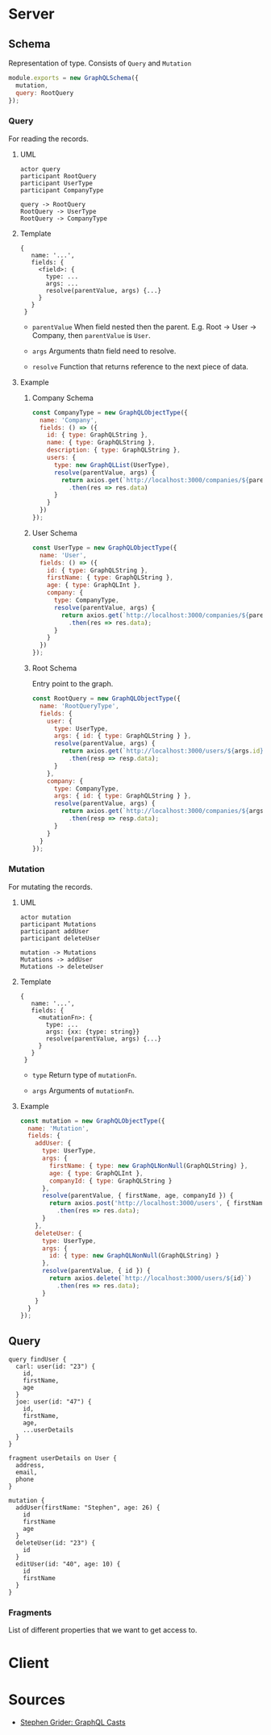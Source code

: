 * Server
** Schema
   Representation of type. Consists of ~Query~ and ~Mutation~
   #+BEGIN_SRC javascript
   module.exports = new GraphQLSchema({
     mutation,
     query: RootQuery
   });
   #+END_SRC
*** Query
    For reading the records.
**** UML
     #+BEGIN_SRC plantuml :file query.txt
     actor query
     participant RootQuery
     participant UserType
     participant CompanyType

     query -> RootQuery
     RootQuery -> UserType
     RootQuery -> CompanyType
     #+END_SRC
**** Template
     #+BEGIN_SRC
     {
        name: '...',
        fields: {
          <field>: {
            type: ...
            args: ...
            resolve(parentValue, args) {...}
          }
        }
      }
     #+END_SRC

     - ~parentValue~
       When field nested then the parent. E.g. Root -> User -> Company, then ~parentValue~ is ~User~.

     - ~args~
       Arguments thatn field need to resolve.

     - ~resolve~
       Function that returns reference to the next piece of data.

**** Example
***** Company Schema
      #+BEGIN_SRC javascript
      const CompanyType = new GraphQLObjectType({
        name: 'Company',
        fields: () => ({
          id: { type: GraphQLString },
          name: { type: GraphQLString },
          description: { type: GraphQLString },
          users: {
            type: new GraphQLList(UserType),
            resolve(parentValue, args) {
              return axios.get(`http://localhost:3000/companies/${parentValue.id}/users`)
                .then(res => res.data)
            }
          }
        })
      });
      #+END_SRC
***** User Schema
      #+BEGIN_SRC javascript
      const UserType = new GraphQLObjectType({
        name: 'User',
        fields: () => ({
          id: { type: GraphQLString },
          firstName: { type: GraphQLString },
          age: { type: GraphQLInt },
          company: {
            type: CompanyType,
            resolve(parentValue, args) {
              return axios.get(`http://localhost:3000/companies/${parentValue.companyId}`)
                .then(res => res.data);
            }
          }
        })
      });
      #+END_SRC
***** Root Schema
      Entry point to the graph.
      #+BEGIN_SRC javascript
      const RootQuery = new GraphQLObjectType({
        name: 'RootQueryType',
        fields: {
          user: {
            type: UserType,
            args: { id: { type: GraphQLString } },
            resolve(parentValue, args) {
              return axios.get(`http://localhost:3000/users/${args.id}`)
                .then(resp => resp.data);
            }
          },
          company: {
            type: CompanyType,
            args: { id: { type: GraphQLString } },
            resolve(parentValue, args) {
              return axios.get(`http://localhost:3000/companies/${args.id}`)
                .then(resp => resp.data);
            }
          }
        }
      });
      #+END_SRC
*** Mutation
    For mutating the records.
**** UML
    #+BEGIN_SRC plantuml :file mutation.txt
    actor mutation
    participant Mutations
    participant addUser
    participant deleteUser

    mutation -> Mutations
    Mutations -> addUser
    Mutations -> deleteUser
    #+END_SRC
**** Template
     #+BEGIN_SRC
     {
        name: '...',
        fields: {
          <mutationFn>: {
            type: ...
            args: {xx: {type: string}}
            resolve(parentValue, args) {...}
          }
        }
      }
     #+END_SRC

     - ~type~
       Return type of ~mutationFn~.

     - ~args~
       Arguments of ~mutationFn~.

**** Example
     #+BEGIN_SRC javascript
     const mutation = new GraphQLObjectType({
       name: 'Mutation',
       fields: {
         addUser: {
           type: UserType,
           args: {
             firstName: { type: new GraphQLNonNull(GraphQLString) },
             age: { type: GraphQLInt },
             companyId: { type: GraphQLString }
           },
           resolve(parentValue, { firstName, age, companyId }) {
             return axios.post('http://localhost:3000/users', { firstName, age, companyId })
               .then(res => res.data);
           }
         },
         deleteUser: {
           type: UserType,
           args: {
             id: { type: new GraphQLNonNull(GraphQLString) }
           },
           resolve(parentValue, { id }) {
             return axios.delete(`http://localhost:3000/users/${id}`)
               .then(res => res.data);
           }
         }
       }
     });
     #+END_SRC

** Query
   #+BEGIN_SRC
   query findUser {
     carl: user(id: "23") {
       id,
       firstName,
       age
     }
     joe: user(id: "47") {
       id,
       firstName,
       age,
       ...userDetails
     }
   }

   fragment userDetails on User {
     address,
     email,
     phone
   }

   mutation {
     addUser(firstName: "Stephen", age: 26) {
       id
       firstName
       age
     }
     deleteUser(id: "23") {
       id
     }
     editUser(id: "40", age: 10) {
       id
       firstName
     }
   }
   #+END_SRC
*** Fragments
    List of different properties that we want to get access to.
* Client
* Sources
  - [[https://github.com/StephenGrider/GraphQLCasts][Stephen Grider: GraphQL Casts]]
